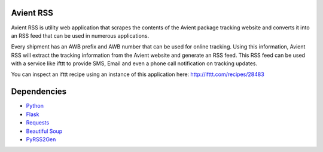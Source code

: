 Avient RSS
==========

Avient RSS is utility web application that scrapes the contents of the Avient package tracking website and converts it into an RSS feed that can be used in numerous applications.

Every shipment has an AWB prefix and AWB number that can be used for online tracking. Using this information, Avient RSS will extract the tracking information from the Avient website and generate an RSS feed. This RSS feed can be used with a service like ifttt to provide SMS, Email and even a phone call notification on tracking updates.

You can inspect an ifttt recipe using an instance of this application here: http://ifttt.com/recipes/28483

Dependencies
============

* `Python <http://python.org/>`_
* `Flask <http://flask.pocoo.org/>`_
* `Requests <http://www.python-requests.org/>`_
* `Beautiful Soup <http://www.crummy.com/software/BeautifulSoup/>`_
* `PyRSS2Gen <http://www.dalkescientific.com/Python/PyRSS2Gen.html>`_
